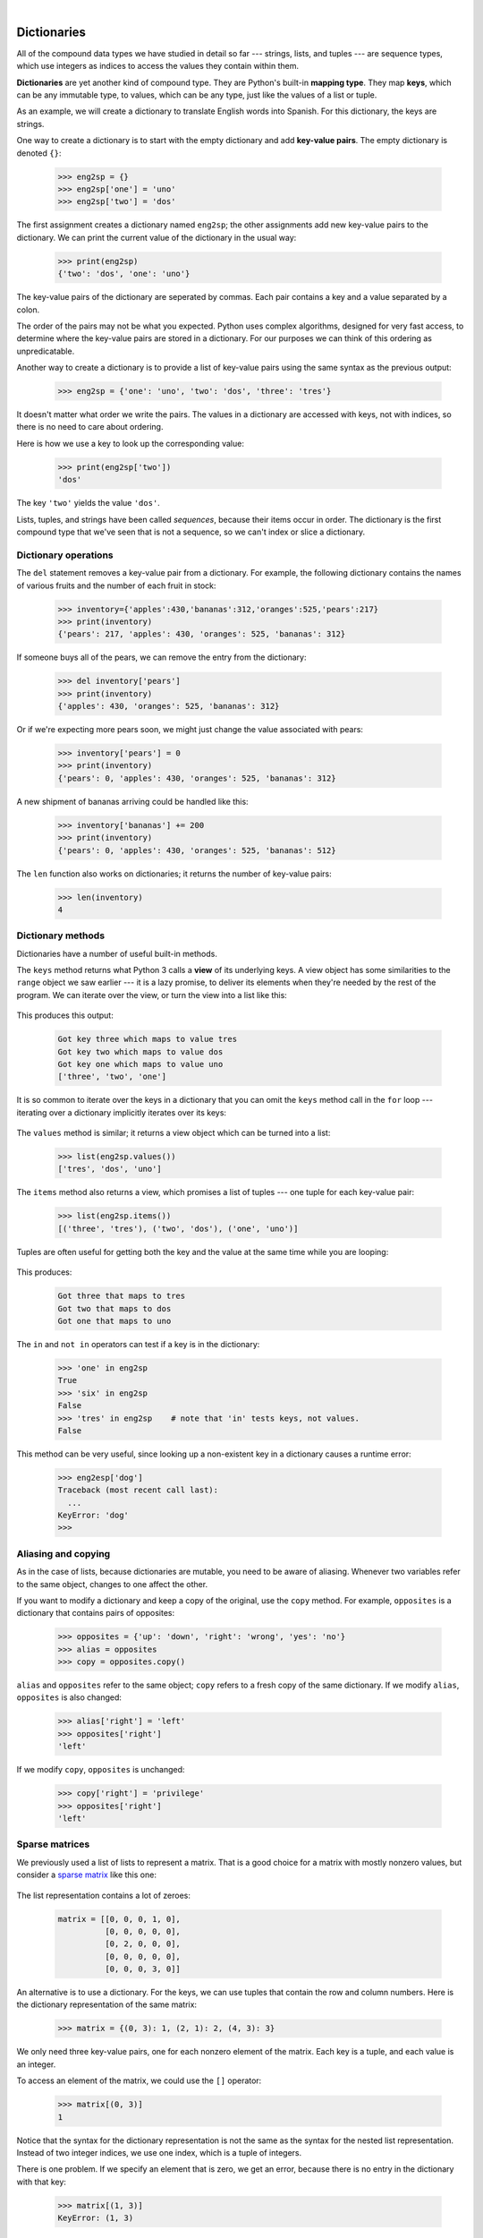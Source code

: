 ..  Copyright (C)  Peter Wentworth, Jeffrey Elkner, Allen B. Downey and Chris Meyers.
    Permission is granted to copy, distribute and/or modify this document
    under the terms of the GNU Free Documentation License, Version 1.3
    or any later version published by the Free Software Foundation;
    with Invariant Sections being Foreword, Preface, and Contributor List, no
    Front-Cover Texts, and no Back-Cover Texts.  A copy of the license is
    included in the section entitled "GNU Free Documentation License".


|          
    
Dictionaries
============

.. index:: dictionary, mapping type, key, value, key-value pair

All of the compound data types we have studied in detail so far --- strings,
lists, and tuples --- are sequence types, which use integers as indices to access
the values they contain within them.

**Dictionaries** are yet another kind of compound type. They are Python's
built-in **mapping type**. They map **keys**, which can be any immutable type,
to values, which can be any type, just like the values of a list or tuple.

As an example, we will create a dictionary to translate English words into
Spanish. For this dictionary, the keys are strings.

One way to create a dictionary is to start with the empty dictionary and add
**key-value pairs**. The empty dictionary is denoted ``{}``:

    .. sourcecode:: python3
        
        >>> eng2sp = {}
        >>> eng2sp['one'] = 'uno'
        >>> eng2sp['two'] = 'dos'

The first assignment creates a dictionary named ``eng2sp``; the other
assignments add new key-value pairs to the dictionary. We can print the current
value of the dictionary in the usual way:

    .. sourcecode:: python3
        
        >>> print(eng2sp)
        {'two': 'dos', 'one': 'uno'}

The key-value pairs of the dictionary are seperated by commas. Each pair
contains a key and a value separated by a colon.

The order of the pairs may not be what you expected. Python uses complex
algorithms, designed for very fast access, to determine where the 
key-value pairs are stored in a dictionary.
For our purposes we can think of this ordering as unpredicatable.

Another way to create a dictionary is to provide a list of key-value pairs
using the same syntax as the previous output:

    .. sourcecode:: python3
        
        >>> eng2sp = {'one': 'uno', 'two': 'dos', 'three': 'tres'}

It doesn't matter what order we write the pairs. The values in a dictionary are
accessed with keys, not with indices, so there is no need to care about
ordering.

Here is how we use a key to look up the corresponding value:

    .. sourcecode:: python3
        
        >>> print(eng2sp['two'])
        'dos'

The key ``'two'`` yields the value ``'dos'``.

Lists, tuples, and strings have been called *sequences*, because their items
occur in order.  The dictionary is the first compound type that we've
seen that is not a sequence, so we can't index or slice a dictionary. 

.. index:: del statement, statement; del

Dictionary operations
---------------------

The ``del`` statement removes a key-value pair from a dictionary. For example,
the following dictionary contains the names of various fruits and the number of
each fruit in stock:

    .. sourcecode:: python3
        
        >>> inventory={'apples':430,'bananas':312,'oranges':525,'pears':217}
        >>> print(inventory)
        {'pears': 217, 'apples': 430, 'oranges': 525, 'bananas': 312}

If someone buys all of the pears, we can remove the entry from the dictionary:

    .. sourcecode:: python3
        
        >>> del inventory['pears']
        >>> print(inventory)
        {'apples': 430, 'oranges': 525, 'bananas': 312}

Or if we're expecting more pears soon, we might just change the value
associated with pears:

    .. sourcecode:: python3
        
        >>> inventory['pears'] = 0
        >>> print(inventory)
        {'pears': 0, 'apples': 430, 'oranges': 525, 'bananas': 312}
    
A new shipment of bananas arriving could be handled like this:

    .. sourcecode:: python3
        
        >>> inventory['bananas'] += 200
        >>> print(inventory)
        {'pears': 0, 'apples': 430, 'oranges': 525, 'bananas': 512}

The ``len`` function also works on dictionaries; it returns the number
of key-value pairs:

    .. sourcecode:: python3
        
        >>> len(inventory)
        4


Dictionary methods
------------------

Dictionaries have a number of useful built-in methods.

The ``keys`` method returns what Python 3 calls a **view** of its underlying keys.  
A view object has some similarities to the ``range`` object we saw earlier ---
it is a lazy promise, to deliver its elements when they're needed by the 
rest of the program.  We can iterate over the view, or turn the view into a 
list like this:

    .. sourcecode:: python3
        :linenos:
        
        for k in eng2sp.keys():   # the order of the k's is not defined
           print("Got key", k, "which maps to value", eng2sp[k])     
           
        ks = list(eng2sp.keys())
        print(ks)
    
This produces this output:

    .. sourcecode:: python3
    
        Got key three which maps to value tres
        Got key two which maps to value dos
        Got key one which maps to value uno
        ['three', 'two', 'one']
    
It is so common to iterate over the keys in a dictionary that you can
omit the ``keys`` method call in the ``for`` loop --- iterating over
a dictionary implicitly iterates over its keys:

    .. sourcecode:: python3
        :linenos:
        
        for k in eng2sp:     
           print("Got key", k)     
       

The ``values`` method is similar; it returns a view object which can be turned
into a list:  

    .. sourcecode:: python3
        
        >>> list(eng2sp.values())
        ['tres', 'dos', 'uno']

The ``items`` method also returns a view, which promises a list of tuples --- one 
tuple for each key-value pair:

    .. sourcecode:: python3
        
        >>> list(eng2sp.items())
        [('three', 'tres'), ('two', 'dos'), ('one', 'uno')]
    
Tuples are often useful for getting both the key and the value at the same
time while you are looping:

    .. sourcecode:: python3
       :linenos:
    
       for (k,v) in eng2sp.items():
           print("Got",k,"that maps to",v)
           
This produces:

    .. sourcecode:: python3
    
        Got three that maps to tres
        Got two that maps to dos
        Got one that maps to uno

    
The ``in`` and ``not in`` operators can test if a key is in the dictionary:

    .. sourcecode:: python3
        
        >>> 'one' in eng2sp
        True
        >>> 'six' in eng2sp
        False
        >>> 'tres' in eng2sp    # note that 'in' tests keys, not values.
        False
     

This method can be very useful, since looking up a non-existent key in a
dictionary causes a runtime error:

    .. sourcecode:: python3
        
        >>> eng2esp['dog']
        Traceback (most recent call last):
          ...
        KeyError: 'dog'
        >>> 

.. index:: aliases

Aliasing and copying
--------------------

As in the case of lists, because dictionaries are mutable, you need to be 
aware of aliasing.  Whenever
two variables refer to the same object, changes to one affect the other.

If you want to modify a dictionary and keep a copy of the original, use the
``copy`` method. For example, ``opposites`` is a dictionary that contains pairs
of opposites:

    .. sourcecode:: python3
        
        >>> opposites = {'up': 'down', 'right': 'wrong', 'yes': 'no'}
        >>> alias = opposites
        >>> copy = opposites.copy()

``alias`` and ``opposites`` refer to the same object; ``copy`` refers to a
fresh copy of the same dictionary. If we modify ``alias``, ``opposites`` is
also changed:

    .. sourcecode:: python3
        
        >>> alias['right'] = 'left'
        >>> opposites['right']
        'left'

If we modify ``copy``, ``opposites`` is unchanged:

    .. sourcecode:: python3
        
        >>> copy['right'] = 'privilege'
        >>> opposites['right']
        'left'

.. index:: matrix

Sparse matrices
---------------

We previously used a list of lists to represent a matrix. That is a good choice
for a matrix with mostly nonzero values, but consider a `sparse matrix
<http://en.wikipedia.org/wiki/Sparse_matrix>`__ like this one:

    .. image:: illustrations/sparse.png
       :alt: sparse matrix 

The list representation contains a lot of zeroes:

    .. sourcecode:: python3
        
        matrix = [[0, 0, 0, 1, 0],
                  [0, 0, 0, 0, 0],
                  [0, 2, 0, 0, 0],
                  [0, 0, 0, 0, 0],
                  [0, 0, 0, 3, 0]]

An alternative is to use a dictionary. For the keys, we can use tuples that
contain the row and column numbers. Here is the dictionary representation of
the same matrix:

    .. sourcecode:: python3
        
        >>> matrix = {(0, 3): 1, (2, 1): 2, (4, 3): 3}

We only need three key-value pairs, one for each nonzero element of the matrix.
Each key is a tuple, and each value is an integer.

To access an element of the matrix, we could use the ``[]`` operator:

    .. sourcecode:: python3
        
        >>> matrix[(0, 3)]
        1

Notice that the syntax for the dictionary representation is not the same as the
syntax for the nested list representation. Instead of two integer indices, we
use one index, which is a tuple of integers.

There is one problem. If we specify an element that is zero, we get an error,
because there is no entry in the dictionary with that key:

    .. sourcecode:: python3
        
        >>> matrix[(1, 3)]
        KeyError: (1, 3)

The ``get`` method solves this problem:

    .. sourcecode:: python3
        
        >>> matrix.get((0, 3), 0)
        1

The first argument is the key; the second argument is the value ``get`` should
return if the key is not in the dictionary:

    .. sourcecode:: python3
        
        >>> matrix.get((1, 3), 0)
        0

``get`` definitely improves the semantics of accessing a sparse matrix.  Shame
about the syntax.

.. index:: memo

Memos
-----

If you played around with the ``fibo`` function from the chapter on recursion, you
might have noticed that the bigger the argument you provide, the longer the
function takes to run. Furthermore, the run time increases very quickly. On one
of our machines, ``fib(20)`` finishes instantly, ``fib(30)`` takes
about a second, and ``fib(40)`` takes roughly forever.

To understand why, consider this **call graph** for ``fib`` with
``n = 4``:

    .. image:: illustrations/fibonacci.png
       :alt: fibonacci tree 

A call graph shows some function frames (instances when the function has
been invoked), with lines connecting each frame to
the frames of the functions it calls. At the top of the graph, ``fib``
with ``n = 4`` calls ``fib`` with ``n = 3`` and ``n = 2``. In turn,
``fib`` with ``n = 3`` calls ``fib`` with ``n = 2`` and ``n = 1``.
And so on.

Count how many times ``fib(0)`` and ``fib(1)`` are called.  This is
an inefficient solution to the problem, and it gets far worse as the argument
gets bigger.

A good solution is to keep track of values that have already been computed by
storing them in a dictionary. A previously computed value that is stored for
later use is called a **memo**. Here is an implementation of ``fib``
using memos:

    .. sourcecode:: python3
        :linenos:
        
        alreadyknown = {0: 0, 1: 1}
           
        def fib(n):
            if n in alreadyknown:
                return alreadyknown[n]
            else:
                new_value = fib(n-1) + fib(n-2)
                alreadyknown[n] = new_value
                return new_value

The dictionary named ``alreadyknown`` keeps track of the Fibonacci numbers we
already know. We start with only two pairs: 0 maps to 1; and 1 maps to 1.

Whenever ``fib`` is called, it checks the dictionary to determine if it
contains the result. If it's there, the function can return immediately without
making any more recursive calls. If not, it has to compute the new value. The
new value is added to the dictionary before the function returns.

Using this version of ``fib``, our machines can compute
``fib(100)`` in an eyeblink.

    .. sourcecode:: python3
        
        >>> fib(100)
        354224848179261915075

Counting letters
----------------

In the exercises in Chapter 8 we wrote a function that counted the number of occurrences of a
letter in a string. A more general version of this problem is to form a
frequency table of the letters in the string, that is, how many times each letter
appears.

Such a frequency table might be useful for compressing a text file. Because different
letters appear with different frequencies, we can compress a file by using
shorter codes for common letters and longer codes for letters that appear less
frequently.

Dictionaries provide an elegant way to generate a frequency table:

    .. sourcecode:: python3
        
        >>> letter_counts = {}
        >>> for letter in "Mississippi":
        ...   letter_counts[letter] = letter_counts.get (letter, 0) + 1
        ...
        >>> letter_counts
        {'M': 1, 's': 4, 'p': 2, 'i': 4}

We start with an empty dictionary. For each letter in the string, we find the
current count (possibly zero) and increment it. At the end, the dictionary
contains pairs of letters and their frequencies.

It might be more appealing to display the frequency table in alphabetical order. We
can do that with the ``items`` and ``sort`` methods:

    .. sourcecode:: python3
        
        >>> letter_items = list(letter_counts.items())
        >>> letter_items.sort()
        >>> print(letter_items)
        [('M', 1), ('i', 4), ('p', 2), ('s', 4)]

Notice in the first line we had to call the type conversion function ``list``.
That turns the promise we get from ``items`` into a list, a step that is 
needed before we can use the list's ``sort`` method. 

    
Glossary
--------

.. glossary::
       
    call graph 
        A graph consisting of nodes which represent function frames (or invocations), 
        and directed edges (lines with arrows) showing which frames gave
        rise to other frames.       
        
    dictionary
        A collection of key-value pairs that maps from keys to values. The keys
        can be any immutable type, and the values can be any type.

    key
        A data item that is *mapped to* a value in a dictionary. Keys are used
        to look up values in a dictionary.

    key-value pair
        One of the pairs of items in a dictionary. Values are looked up in a
        dictionary by key.
        
    mapping type
        A mapping type is a data type comprised of a collection of keys and
        associated values. Python's only built-in mapping type is the
        dictionary.  Dictionaries implement the
        `associative array <http://en.wikipedia.org/wiki/Associative_array>`__
        abstract data type.

    memo
        Temporary storage of precomputed values to avoid duplicating the same computation.


Exercises
---------

#. Write a program that reads a string and returns a
   table of the letters of the alphabet in alphabetical order which occur in
   the string together with the number of times each letter occurs. Case should 
   be ignored. A sample output of the program when the user enters the data 
   
         ThiS is String with Upper and lower case Letters
   
   would look this this::

       a  2
       c  1
       d  1
       e  5
       g  1
       h  2
       i  4
       l  2
       n  2
       o  1
       p  2
       r  4
       s  5
       t  5
       u  1
       w  2

#. Give the Python interpreter's response to each of the following from a
   continuous interpreter session:

   a.
      .. sourcecode:: python3
        
          >>> d = {'apples': 15, 'bananas': 35, 'grapes': 12} 
          >>> d['bananas'] 

   b.
      .. sourcecode:: python3
        
          >>> d['oranges'] = 20
          >>> len(d) 

   c.
      .. sourcecode:: python3
        
          >>> 'grapes' in d
          
   d.
      .. sourcecode:: python3
        
          >>> d['pears']
          
   e.
      .. sourcecode:: python3
        
          >>> d.get('pears', 0)
          
   f.
      .. sourcecode:: python3
        
          >>> fruits = list(d.keys())
          >>> fruits.sort()
          >>> print(fruits)
          
   g.
      .. sourcecode:: python3
        
          >>> del d['apples']
          >>> 'apples' in d 
          

   Be sure you understand why you get each result. Then apply what you
   have learned to fill in the body of the function below:

       .. sourcecode:: python3
           :linenos:
        
           def add_fruit(inventory, fruit, quantity=0): 
                return
           
           # make these tests work...
           new_inventory = {}
           add_fruit(new_inventory, 'strawberries', 10)
           test('strawberries' in new_inventory, True)
           test(new_inventory['strawberries'], 10)
           add_fruit(new_inventory, 'strawberries', 25)
           test(new_inventory['strawberries'] , 35)      

#. Write a program called ``alice_words.py`` that creates a text file named
   ``alice_words.txt`` containing an alphabetical listing of all the words, and the
   number of times each occurs, in the text version of `Alice's Adventures in Wonderland`.  
   (You can obtain a free plain text version of the book, along with many others, from 
   http://www.gutenberg.org.) The first 10 lines of your output file should look
   something like this::

        Word              Count
        =======================
        a                 631
        a-piece           1
        abide             1
        able              1
        about             94
        above             3
        absence           1
        absurd            2

   How many times does the word, ``alice``, occur in the book?
   
#. What is the longest word in Alice in Wonderland? How many characters does it have?

